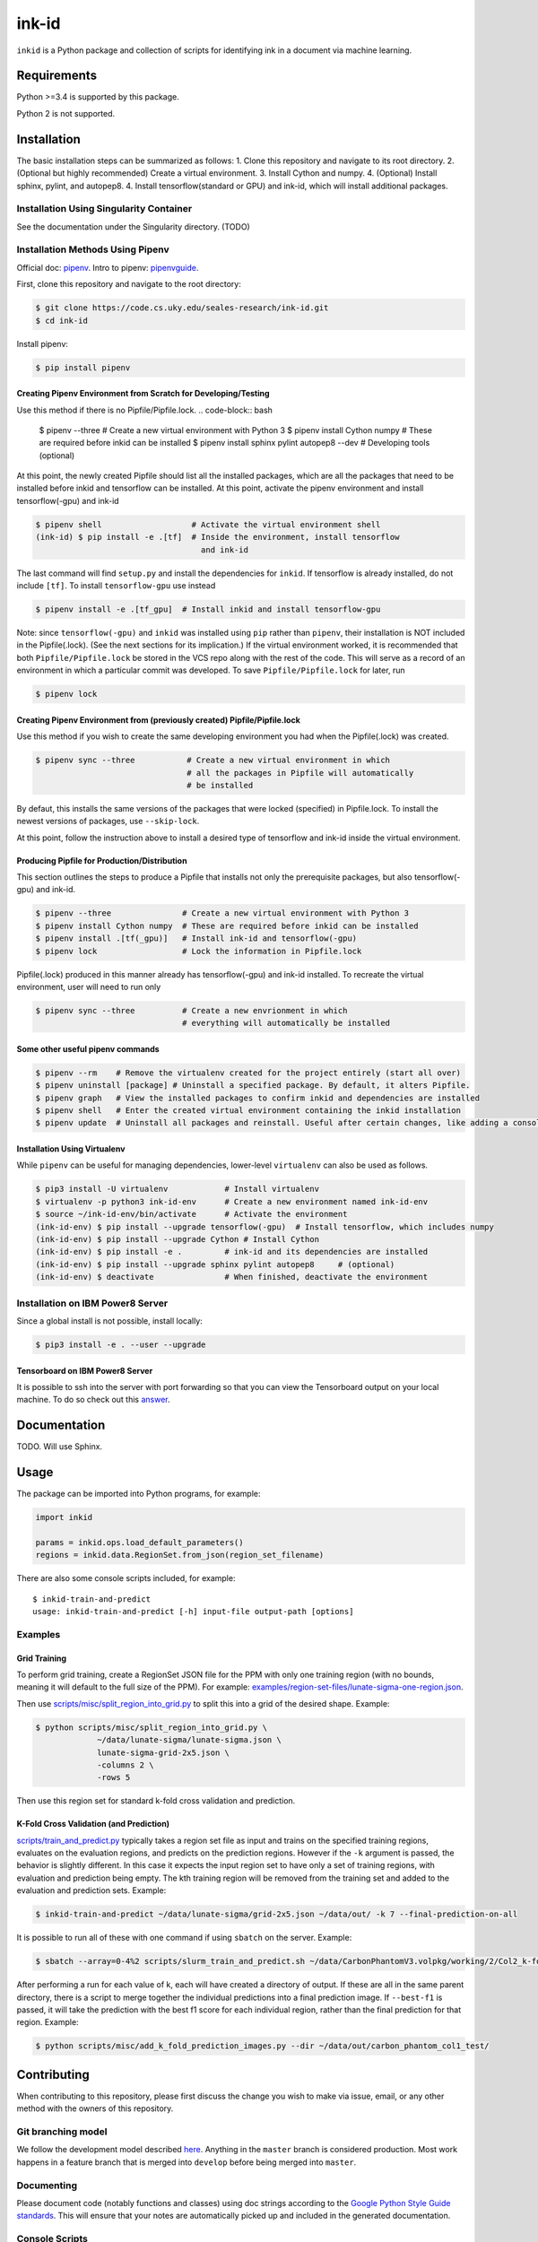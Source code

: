 ========
 ink-id
========

``inkid`` is a Python package and collection of scripts for identifying ink in a document via machine learning.

Requirements
============

Python >=3.4 is supported by this package.

Python 2 is not supported.

Installation
============
The basic installation steps can be summarized as follows:
1. Clone this repository and navigate to its root directory.
2. (Optional but highly recommended) Create a virtual environment.
3. Install Cython and numpy.
4. (Optional) Install sphinx, pylint, and autopep8.  
4. Install tensorflow(standard or GPU) and ink-id, which will install additional
packages.

Installation Using Singularity Container
----------------------------------------
See the documentation under the Singularity directory. (TODO)

Installation Methods Using Pipenv
---------------------------------
Official doc: `pipenv <https://docs.pipenv.org/>`_.
Intro to pipenv: `pipenvguide <https://realpython.com/pipenv-guide/>`_. 

First, clone this repository and navigate to the root directory:

.. code-block:: bash

   $ git clone https://code.cs.uky.edu/seales-research/ink-id.git
   $ cd ink-id

Install pipenv:

.. code-block:: bash

   $ pip install pipenv

Creating Pipenv Environment from Scratch for Developing/Testing
^^^^^^^^^^^^^^^^^^^^^^^^^^^^^^^^^^^^^^^^^^^^^^^^^^^^^^^^^^^^^^^
Use this method if there is no Pipfile/Pipfile.lock. 
.. code-block:: bash

   $ pipenv --three               # Create a new virtual environment with Python 3
   $ pipenv install Cython numpy  # These are required before inkid can be installed
   $ pipenv install sphinx pylint autopep8 --dev  # Developing tools (optional)

At this point, the newly created Pipfile should list all the installed packages,
which are all the packages that need to be installed before inkid and tensorflow
can be installed. At this point, activate the pipenv environment and install 
tensorflow(-gpu) and ink-id

.. code-block:: bash

   $ pipenv shell                   # Activate the virtual environment shell
   (ink-id) $ pip install -e .[tf]  # Inside the environment, install tensorflow
                                      and ink-id

The last command will find ``setup.py`` and install the dependencies for ``inkid``.
If tensorflow is already installed, do not include ``[tf]``. To install 
``tensorflow-gpu`` use instead

.. code-block:: bash

   $ pipenv install -e .[tf_gpu]  # Install inkid and install tensorflow-gpu

Note: since ``tensorflow(-gpu)`` and ``inkid`` was installed using ``pip`` rather than
``pipenv``, their installation is NOT included in the Pipfile(.lock). (See the
next sections for its implication.) If the virtual environment worked, it is 
recommended that both ``Pipfile/Pipfile.lock`` be stored in the VCS repo along with
the rest of the code. This will serve as a record of an environment in which a 
particular commit was developed. To save ``Pipfile/Pipfile.lock`` for later, 
run 

.. code-block:: bash

   $ pipenv lock    


Creating Pipenv Environment from (previously created) Pipfile/Pipfile.lock
^^^^^^^^^^^^^^^^^^^^^^^^^^^^^^^^^^^^^^^^^^^^^^^^^^^^^^^^^^^^^^^^^^^^^^^^^^
Use this method if you wish to create the same developing environment you had
when the Pipfile(.lock) was created.

.. code-block:: bash

   $ pipenv sync --three           # Create a new virtual environment in which
                                   # all the packages in Pipfile will automatically
                                   # be installed

By defaut, this installs the same versions of the packages that were locked 
(specified) in Pipfile.lock. To install the newest versions of packages, 
use ``--skip-lock``.  

At this point, follow the instruction above to install a desired type of 
tensorflow and ink-id inside the virtual environment.

Producing Pipfile for Production/Distribution
^^^^^^^^^^^^^^^^^^^^^^^^^^^^^^^^^^^^^^^^^^^^^
This section outlines the steps to produce a Pipfile that installs not only 
the prerequisite packages, but also tensorflow(-gpu) and ink-id.

.. code-block:: bash

   $ pipenv --three               # Create a new virtual environment with Python 3
   $ pipenv install Cython numpy  # These are required before inkid can be installed
   $ pipenv install .[tf(_gpu)]   # Install ink-id and tensorflow(-gpu)
   $ pipenv lock                  # Lock the information in Pipfile.lock

Pipfile(.lock) produced in this manner already has tensorflow(-gpu) and ink-id
installed. To recreate the virtual environment, user will need to run only

.. code-block:: bash
  
   $ pipenv sync --three          # Create a new envrionment in which
                                  # everything will automatically be installed

Some other useful pipenv commands
^^^^^^^^^^^^^^^^^^^^^^^^^^^^^^^^^
.. code-block:: bash

   $ pipenv --rm    # Remove the virtualenv created for the project entirely (start all over)
   $ pipenv uninstall [package] # Uninstall a specified package. By default, it alters Pipfile.
   $ pipenv graph   # View the installed packages to confirm inkid and dependencies are installed
   $ pipenv shell   # Enter the created virtual environment containing the inkid installation
   $ pipenv update  # Uninstall all packages and reinstall. Useful after certain changes, like adding a console script
   
Installation Using Virtualenv
^^^^^^^^^^^^^^^^^^^^^^^^^^^^^
While ``pipenv`` can be useful for managing dependencies, lower-level ``virtualenv``
can also be used as follows.

.. code-block:: bash

    $ pip3 install -U virtualenv            # Install virtualenv
    $ virtualenv -p python3 ink-id-env      # Create a new environment named ink-id-env
    $ source ~/ink-id-env/bin/activate      # Activate the environment
    (ink-id-env) $ pip install --upgrade tensorflow(-gpu)  # Install tensorflow, which includes numpy
    (ink-id-env) $ pip install --upgrade Cython # Install Cython
    (ink-id-env) $ pip install -e .         # ink-id and its dependencies are installed
    (ink-id-env) $ pip install --upgrade sphinx pylint autopep8     # (optional)
    (ink-id-env) $ deactivate               # When finished, deactivate the environment


Installation on IBM Power8 Server
---------------------------------

Since a global install is not possible, install locally:

.. code-block:: bash

   $ pip3 install -e . --user --upgrade

Tensorboard on IBM Power8 Server
^^^^^^^^^^^^^^^^^^^^^^^^^^^^^^^^
It is possible to ssh into the server with port forwarding so that you can view the Tensorboard output on your local machine. To do so check out this `answer <https://stackoverflow.com/a/40413202>`_.

Documentation
=============

TODO. Will use Sphinx.

Usage
=====

The package can be imported into Python programs, for example:

.. code-block:: python

   import inkid

   params = inkid.ops.load_default_parameters()
   regions = inkid.data.RegionSet.from_json(region_set_filename)

There are also some console scripts included, for example:

::

   $ inkid-train-and-predict
   usage: inkid-train-and-predict [-h] input-file output-path [options]

Examples
--------

Grid Training
^^^^^^^^^^^^^

To perform grid training, create a RegionSet JSON file for the PPM with only one training region (with no bounds, meaning it will default to the full size of the PPM). For example:
`examples/region-set-files/lunate-sigma-one-region.json <https://code.vis.uky.edu/seales-research/ink-id/blob/develop/examples/region_set_files/lunate-sigma-one-region.json>`_.

Then use `scripts/misc/split_region_into_grid.py <https://code.vis.uky.edu/seales-research/ink-id/blob/develop/scripts/misc/split_region_into_grid.py>`_ to split this into a grid of the desired shape. Example:

.. code-block:: bash

   $ python scripts/misc/split_region_into_grid.py \
		~/data/lunate-sigma/lunate-sigma.json \
		lunate-sigma-grid-2x5.json \
		-columns 2 \
		-rows 5

Then use this region set for standard k-fold cross validation and prediction.

K-Fold Cross Validation (and Prediction)
^^^^^^^^^^^^^^^^^^^^^^^^^^^^^^^^^^^^^^^^
   
`scripts/train_and_predict.py
<https://code.vis.uky.edu/seales-research/ink-id/blob/develop/scripts/train_and_predict.py>`_ typically takes a region set file as input and trains on the specified training regions, evaluates on the evaluation regions, and predicts on the prediction regions. However if the ``-k`` argument is passed, the behavior is slightly different. In this case it expects the input region set to have only a set of training regions, with evaluation and prediction being empty. The kth training region will be removed from the training set and added to the evaluation and prediction sets. Example:

.. code-block:: bash

   $ inkid-train-and-predict ~/data/lunate-sigma/grid-2x5.json ~/data/out/ -k 7 --final-prediction-on-all

It is possible to run all of these with one command if using ``sbatch`` on the server. Example:

.. code-block:: bash

   $ sbatch --array=0-4%2 scripts/slurm_train_and_predict.sh ~/data/CarbonPhantomV3.volpkg/working/2/Col2_k-fold-characters-region-set.json ~/data/out/col2_not_flattened --final-prediction-on-all

After performing a run for each value of k, each will have created a directory of output. If these are all in the same parent directory, there is a script to merge together the individual predictions into a final prediction image. If ``--best-f1`` is passed, it will take the prediction with the best f1 score for each individual region, rather than the final prediction for that region. Example:

.. code-block:: bash

   $ python scripts/misc/add_k_fold_prediction_images.py --dir ~/data/out/carbon_phantom_col1_test/

Contributing
============

When contributing to this repository, please first discuss the change you wish to make via issue, email, or any other method with the owners of this repository.

Git branching model
-------------------

We follow the development model described `here <http://nvie.com/posts/a-successful-git-branching-model/>`_. Anything in the ``master`` branch is considered production. Most work happens in a feature branch that is merged into ``develop`` before being merged into ``master``.

Documenting
-----------

Please document code (notably functions and classes) using doc strings according to the `Google Python Style Guide standards <https://google.github.io/styleguide/pyguide.html?showone=Comments#Comments>`_. This will ensure that your notes are automatically picked up and included in the generated documentation.

Console Scripts
---------------

New console/command line scripts can be added to the package using the ``entry_points['console_scripts']`` array in ``setup.py``.

License
=======

This package is licensed under the Microsoft Reference Source License (MS-RSL) - see `LICENSE <https://code.cs.uky.edu/seales-research/ink-id/blob/develop/LICENSE>`_ for details.
